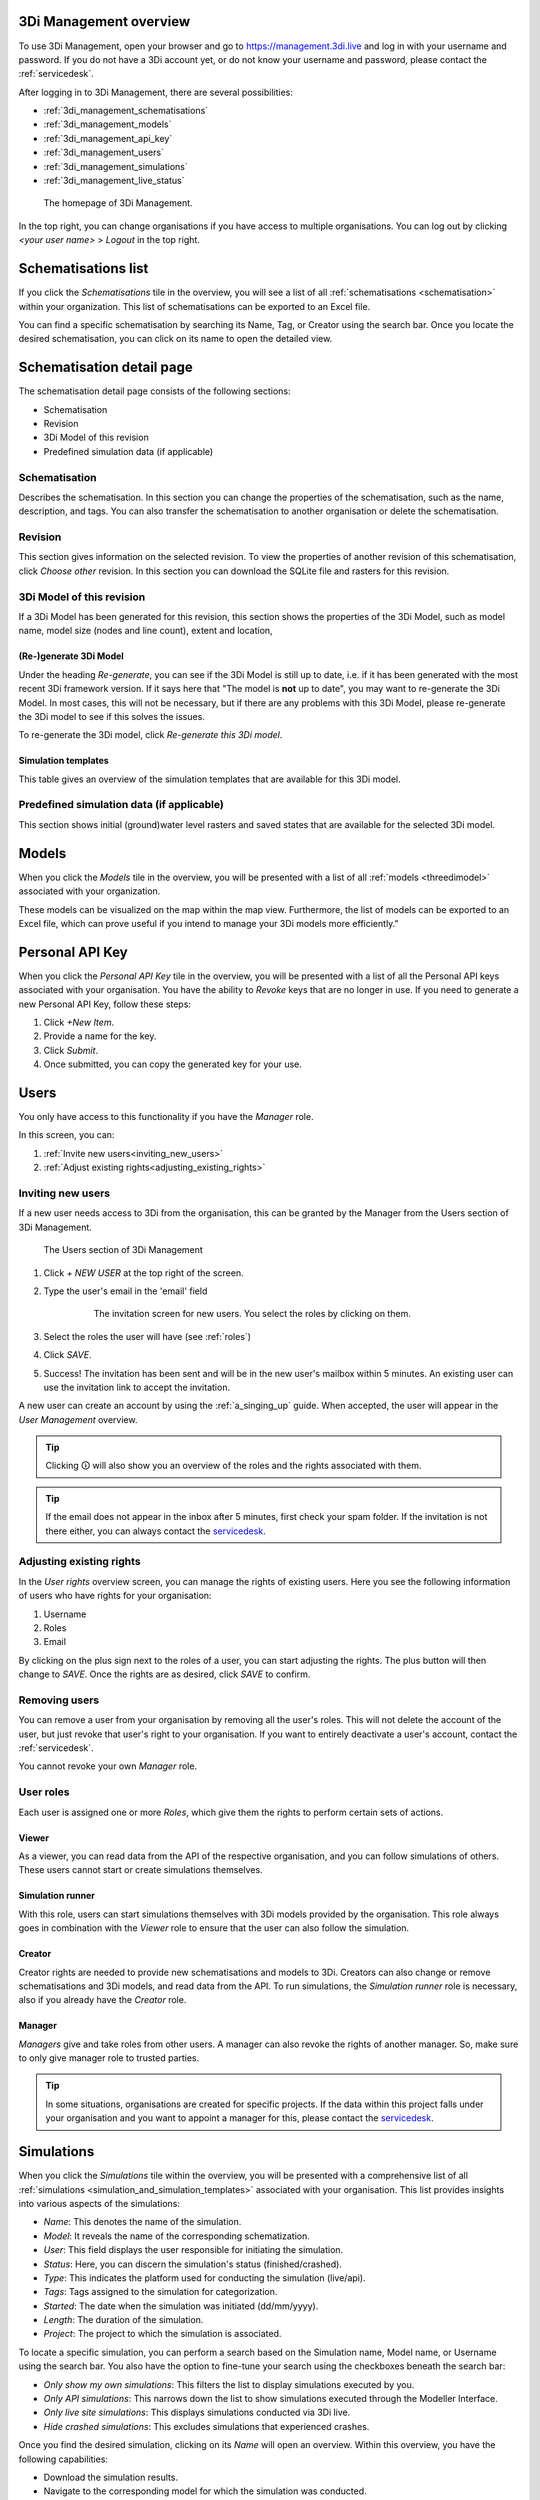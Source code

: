 .. _management_screens_manual:

3Di Management overview
========================

To use 3Di Management, open your browser and go to https://management.3di.live and log in with your username and password. If you do not have a 3Di account yet, or do not know your username and password, please contact the :ref:`servicedesk`.

After logging in to 3Di Management, there are several possibilities:

* :ref:`3di_management_schematisations`
* :ref:`3di_management_models`
* :ref:`3di_management_api_key`
* :ref:`3di_management_users`
* :ref:`3di_management_simulations`
* :ref:`3di_management_live_status`

.. figure:: image/b_managementportal.png
   :alt: 3Di Management homepage
   :scale: 60%

   The homepage of 3Di Management.

In the top right, you can change organisations if you have access to multiple organisations. 
You can log out by clicking *<your user name>* > *Logout* in the top right.


.. _3di_management_schematisations:

Schematisations list
====================
If you click the *Schematisations* tile in the overview, you will see a list of all :ref:`schematisations <schematisation>` within your organization. This list of schematisations can be exported to an Excel file.

You can find a specific schematisation by searching its Name, Tag, or Creator using the search bar. Once you locate the desired schematisation, you can click on its name to open the detailed view. 

Schematisation detail page
==========================

The schematisation detail page consists of the following sections:

- Schematisation
- Revision
- 3Di Model of this revision
- Predefined simulation data (if applicable)

Schematisation
--------------

Describes the schematisation. In this section you can change the properties of the schematisation, such as the name, description, and tags. You can also transfer the schematisation to another organisation or delete the schematisation.

Revision
--------

This section gives information on the selected revision. To view the properties of another revision of this schematisation, click *Choose other* revision.
In this section you can download the SQLite file and rasters for this revision.

3Di Model of this revision
--------------------------

If a 3Di Model has been generated for this revision, this section shows the properties of the 3Di Model, such as model name, model size (nodes and line count), extent and location, 

.. _regenerate_3di_model:

(Re-)generate 3Di Model
^^^^^^^^^^^^^^^^^^^^^^^

Under the heading *Re-generate*, you can see if the 3Di Model is still up to date, i.e. if it has been generated with the most recent 3Di framework version. If it says here that "The model is **not** up to date", you may want to re-generate the 3Di Model. In most cases, this will not be necessary, but if there are any problems with this 3Di Model, please re-generate the 3Di model to see if this solves the issues.

To re-generate the 3Di model, click *Re-generate this 3Di model*.

Simulation templates
^^^^^^^^^^^^^^^^^^^^

This table gives an overview of the simulation templates that are available for this 3Di model.


Predefined simulation data (if applicable)
------------------------------------------

This section shows initial (ground)water level rasters and saved states that are available for the selected 3Di model.


.. _3di_management_models:

Models
======
When you click the *Models* tile in the overview, you will be presented with a list of all :ref:`models <threedimodel>` associated with your organization.

These models can be visualized on the map within the map view. Furthermore, the list of models can be exported to an Excel file, which can prove useful if you intend to manage your 3Di models more efficiently."

.. _3di_management_api_key:

Personal API Key
================
When you click the *Personal API Key* tile in the overview, you will be presented with a list of all the Personal API keys associated with your organisation. You have the ability to *Revoke* keys that are no longer in use. If you need to generate a new Personal API Key, follow these steps:

1. Click *+New Item*.
2. Provide a name for the key.
3. Click *Submit*.
4. Once submitted, you can copy the generated key for your use.


.. _3di_management_users:

Users
=====

You only have access to this functionality if you have the *Manager* role.

In this screen, you can:

1. :ref:`Invite new users<inviting_new_users>`
2. :ref:`Adjust existing rights<adjusting_existing_rights>`

.. _inviting_new_users:

Inviting new users
------------------

If a new user needs access to 3Di from the organisation, this can be granted by the Manager from the Users section of 3Di Management.

.. figure:: /image/m_threedi_overzicht_rechten.png
    :scale: 50%
    :alt: Overview of the 3Di management page with multiple users.

    The Users section of 3Di Management

#. Click `+ NEW USER` at the top right of the screen.
#. Type the user's email in the 'email' field

	.. figure:: /image/m_threedi_uitnodiging_rechten.png
		:scale: 50%
		:alt: Invitation screen for new users of 3Di. Enter an email and select the roles for the new user.

		The invitation screen for new users. You select the roles by clicking on them.

#. Select the roles the user will have (see :ref:`roles`)
#. Click *SAVE*.
#. Success! The invitation has been sent and will be in the new user's mailbox within 5 minutes. An existing user can use the invitation link to accept the invitation.
 
A new user can create an account by using the :ref:`a_singing_up` guide. When accepted, the user will appear in the *User Management* overview.

.. tip:: Clicking 🛈 will also show you an overview of the roles and the rights associated with them.

.. tip:: If the email does not appear in the inbox after 5 minutes, first check your spam folder. If the invitation is not there either, you can always contact the `servicedesk <mailto:servicedesk@nelen-schuurmans.nl>`_.

.. _adjusting_existing_rights:

Adjusting existing rights
-------------------------

In the *User rights* overview screen, you can manage the rights of existing users.
Here you see the following information of users who have rights for your organisation:

1. Username
2. Roles
3. Email

By clicking on the plus sign next to the roles of a user, you can start adjusting the rights.
The plus button will then change to *SAVE*. Once the rights are as desired, click *SAVE* to confirm.

.. figure:: /image/m_threedi_rechten_bestaande.png


.. _removing_users:

Removing users
--------------

You can remove a user from your organisation by removing all the user's roles. 
This will not delete the account of the user, but just revoke that user's right to your organisation. If you want to entirely deactivate a user's account, contact the :ref:`servicedesk`.

You cannot revoke your own *Manager* role.	


.. _roles:

User roles
----------

Each user is assigned one or more *Roles*, which give them the rights to perform certain sets of actions.

Viewer
^^^^^^

As a viewer, you can read data from the API of the respective organisation, and you can follow simulations of others.
These users cannot start or create simulations themselves.

Simulation runner
^^^^^^^^^^^^^^^^^

With this role, users can start simulations themselves with 3Di models provided by the organisation.
This role always goes in combination with the *Viewer* role to ensure that the user can also follow the simulation.

Creator
^^^^^^^

Creator rights are needed to provide new schematisations and models to 3Di. Creators can also change or remove schematisations and 3Di models, and read data from the API.
To run simulations, the *Simulation runner* role is necessary, also if you already have the *Creator* role.

Manager
^^^^^^^

*Managers* give and take roles from other users.
A manager can also revoke the rights of another manager.
So, make sure to only give manager role to trusted parties.

.. tip:: In some situations, organisations are created for specific projects.
    If the data within this project falls under your organisation and you want to appoint a manager for this, 
    please contact the `servicedesk <mailto:servicedesk@nelen-schuurmans.nl>`_.



.. _3di_management_simulations:

Simulations
===========
When you click the *Simulations* tile within the overview, you will be presented with a comprehensive list of all :ref:`simulations <simulation_and_simulation_templates>` associated with your organisation. This list provides insights into various aspects of the simulations:

- *Name*: This denotes the name of the simulation.
- *Model*: It reveals the name of the corresponding schematization.
- *User*: This field displays the user responsible for initiating the simulation.
- *Status*: Here, you can discern the simulation's status (finished/crashed).
- *Type*: This indicates the platform used for conducting the simulation (live/api).
- *Tags*: Tags assigned to the simulation for categorization.
- *Started*: The date when the simulation was initiated (dd/mm/yyyy).
- *Length*: The duration of the simulation.
- *Project*: The project to which the simulation is associated.

To locate a specific simulation, you can perform a search based on the Simulation name, Model name, or Username using the search bar. You also have the option to fine-tune your search using the checkboxes beneath the search bar:

- *Only show my own simulations*: This filters the list to display simulations executed by you.
- *Only API simulations*: This narrows down the list to show simulations executed through the Modeller Interface.
- *Only live site simulations*: This displays simulations conducted via 3Di live.
- *Hide crashed simulations*: This excludes simulations that experienced crashes.

Once you find the desired simulation, clicking on its *Name* will open an overview. Within this overview, you have the following capabilities:

- Download the simulation results.
- Navigate to the corresponding model for which the simulation was conducted.
- View the initial conditions and events of the simulation.
- Save the simulation as a template for future use.



.. _3di_management_live_status:

Live status
===========
When you click on the *Live status* tile in the overview, you will be presented with an overview containing the following information:

- The current number of licenses being utilized by your organization.
- The count of simulations that are currently queued.
- The number of simulations that are actively running at the moment.
- Simulations that have completed while you were browsing this page.

